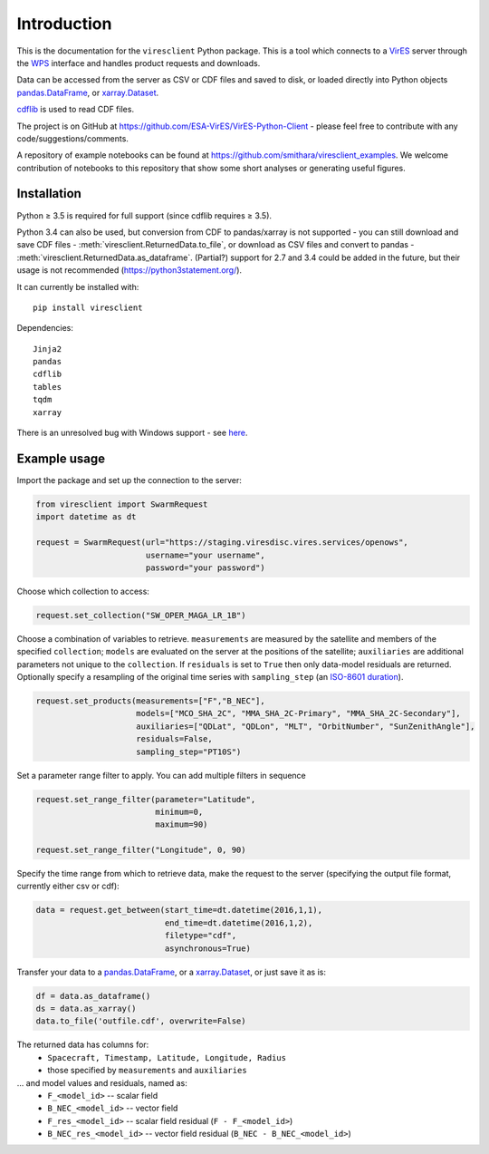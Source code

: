 Introduction
============

This is the documentation for the ``viresclient`` Python package. This is a tool which connects to a VirES_ server through the WPS_ interface and handles product requests and downloads.

.. _VirES: https://vires.services
.. _WPS: http://www.opengeospatial.org/standards/wps

Data can be accessed from the server as CSV or CDF files and saved to disk, or loaded directly into Python objects pandas.DataFrame_, or xarray.Dataset_.

.. _pandas.DataFrame: https://pandas.pydata.org/pandas-docs/stable/dsintro.html#dataframe

.. _xarray.Dataset: http://xarray.pydata.org/en/stable/data-structures.html#dataset

cdflib_ is used to read CDF files.

.. _cdflib: https://github.com/MAVENSDC/cdflib

The project is on GitHub at https://github.com/ESA-VirES/VirES-Python-Client - please feel free to contribute with any code/suggestions/comments.

A repository of example notebooks can be found at https://github.com/smithara/viresclient_examples. We welcome contribution of notebooks to this repository that show some short analyses or generating useful figures.

Installation
------------

Python ≥ 3.5 is required for full support (since cdflib requires ≥ 3.5).

Python 3.4 can also be used, but conversion from CDF to pandas/xarray is not supported - you can still download and save CDF files - :meth:`viresclient.ReturnedData.to_file`, or download as CSV files and convert to pandas - :meth:`viresclient.ReturnedData.as_dataframe`. (Partial?) support for 2.7 and 3.4 could be added in the future, but their usage is not recommended (https://python3statement.org/).

It can currently be installed with::

  pip install viresclient

Dependencies::

  Jinja2
  pandas
  cdflib
  tables
  tqdm
  xarray

There is an unresolved bug with Windows support - see here_.

.. _here: https://github.com/ESA-VirES/VirES-Python-Client/issues/1

Example usage
-------------

Import the package and set up the connection to the server:

.. code-block:: python

  from viresclient import SwarmRequest
  import datetime as dt

  request = SwarmRequest(url="https://staging.viresdisc.vires.services/openows",
                         username="your username",
                         password="your password")

Choose which collection to access:

.. code-block:: python

  request.set_collection("SW_OPER_MAGA_LR_1B")

Choose a combination of variables to retrieve. ``measurements`` are measured by the satellite and members of the specified ``collection``; ``models`` are evaluated on the server at the positions of the satellite; ``auxiliaries`` are additional parameters not unique to the ``collection``. If ``residuals`` is set to ``True`` then only data-model residuals are returned. Optionally specify a resampling of the original time series with ``sampling_step`` (an `ISO-8601 duration <https://en.wikipedia.org/wiki/ISO_8601#Durations>`_).

.. code-block:: python

  request.set_products(measurements=["F","B_NEC"],
                       models=["MCO_SHA_2C", "MMA_SHA_2C-Primary", "MMA_SHA_2C-Secondary"],
                       auxiliaries=["QDLat", "QDLon", "MLT", "OrbitNumber", "SunZenithAngle"],
                       residuals=False,
                       sampling_step="PT10S")

Set a parameter range filter to apply. You can add multiple filters in sequence

.. code-block:: python

  request.set_range_filter(parameter="Latitude",
                           minimum=0,
                           maximum=90)

  request.set_range_filter("Longitude", 0, 90)

Specify the time range from which to retrieve data, make the request to the server (specifying the output file format, currently either csv or cdf):

.. code-block:: python

  data = request.get_between(start_time=dt.datetime(2016,1,1),
                             end_time=dt.datetime(2016,1,2),
                             filetype="cdf",
                             asynchronous=True)

Transfer your data to a pandas.DataFrame_, or a xarray.Dataset_, or just save it as is:

.. _pandas.DataFrame: https://pandas.pydata.org/pandas-docs/stable/dsintro.html#dataframe

.. _xarray.Dataset: http://xarray.pydata.org/en/stable/data-structures.html#dataset

.. code-block:: python

  df = data.as_dataframe()
  ds = data.as_xarray()
  data.to_file('outfile.cdf', overwrite=False)

The returned data has columns for:
 - ``Spacecraft, Timestamp, Latitude, Longitude, Radius``
 - those specified by ``measurements`` and ``auxiliaries``
... and model values and residuals, named as:
   - ``F_<model_id>``           -- scalar field
   - ``B_NEC_<model_id>``       -- vector field
   - ``F_res_<model_id>``       -- scalar field residual (``F - F_<model_id>``)
   - ``B_NEC_res_<model_id>``   -- vector field residual (``B_NEC - B_NEC_<model_id>``)
